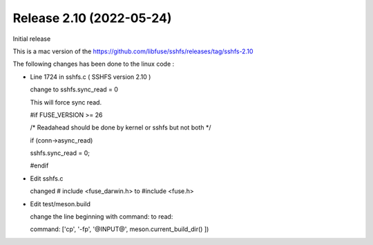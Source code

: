 




Release 2.10 (2022-05-24)
--------------------------

Initial release 

This is a mac version of the 
https://github.com/libfuse/sshfs/releases/tag/sshfs-2.10

The following changes has been done to the linux code : 




*	Line 1724 in sshfs.c ( SSHFS version 2.10 )

	change to sshfs.sync_read = 0

	This will force sync read.

	#if FUSE_VERSION >= 26

	/* Readahead should be done by kernel or sshfs but not both */
	
	if (conn->async_read)
	
	sshfs.sync_read = 0;
		
	#endif



*	Edit sshfs.c

	changed # include <fuse_darwin.h> to #include <fuse.h>



*	Edit test/meson.build

	change the line beginning with command: to read: 
	
	command: ['cp', '-fp', '@INPUT@', meson.current_build_dir() ])

